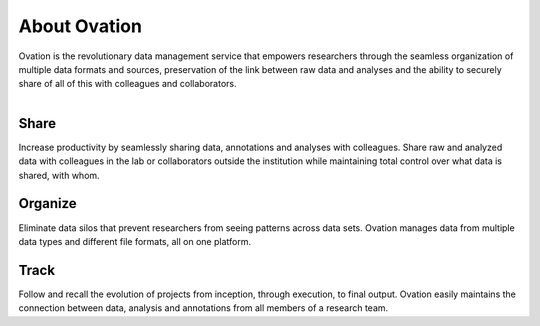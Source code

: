 .. _doc-about-ovation:

.. raw:: html

    <div class="span12 text-center">
        <ul class="nav nav-pills" style="display: inline-block">
            <li class="active"><a href="#">About Ovation</a></li>
            <li class="disabled"><a href="#">&raquo;</a></li>
            <li><a href="installation.html">Install</a></li>
            <li class="disabled"><a href="#">&raquo;</a></li>
            <li><a href="create_project.html">Create a Project</a></li>
            <li class="disabled"><a href="#">&raquo;</a></li>
            <li><a href="create_experiment.html">Create an Experiment</a></li>
            <li class="disabled"><a href="#">&raquo;</a></li>
            <li><a href="create_measurement_and_source.html">Create a Measurement and add a Source</a></li>
        </ul>
    </div>

*************
About Ovation
*************

Ovation is the revolutionary data management service that empowers researchers through the seamless organization of multiple data formats and sources, preservation of the link between raw data and analyses and the ability to securely share of all of this with colleagues and collaborators.


.. raw:: html

    <br/>
    
.. figure:: _static/data_model.png
    :align: right 

Share
=====

    
Increase productivity by seamlessly sharing data, annotations and analyses with colleagues. Share raw and analyzed data with colleagues in the lab or collaborators outside the institution while maintaining total control over what data is shared, with whom.

Organize
========

Eliminate data silos that prevent researchers from seeing patterns across data sets. Ovation manages data from multiple data types and different file formats, all on one platform.


Track
=====
    

Follow and recall the evolution of projects from inception, through execution, to final output. Ovation easily maintains the connection between data, analysis and annotations from all members of a research team.
